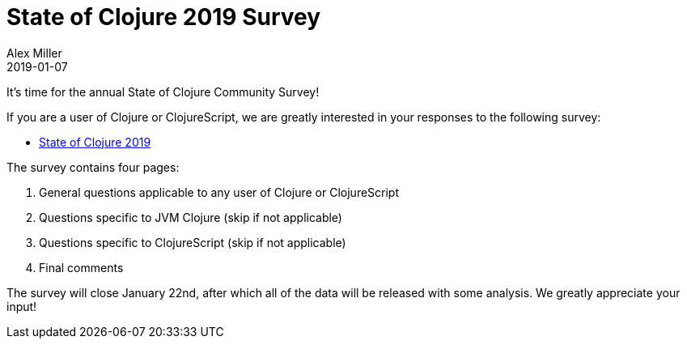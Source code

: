 = State of Clojure 2019 Survey
Alex Miller
2019-01-07
:jbake-type: post

ifdef::env-github,env-browser[:outfilesuffix: .adoc]

It's time for the annual State of Clojure Community Survey!

If you are a user of Clojure or ClojureScript, we are greatly interested in your responses to the following survey:

* https://www.surveymonkey.com/r/clojure2019[State of Clojure 2019]

The survey contains four pages:

1. General questions applicable to any user of Clojure or ClojureScript
2. Questions specific to JVM Clojure (skip if not applicable)
3. Questions specific to ClojureScript (skip if not applicable)
4. Final comments

The survey will close January 22nd, after which all of the data will be released with some analysis. We greatly appreciate your input!
